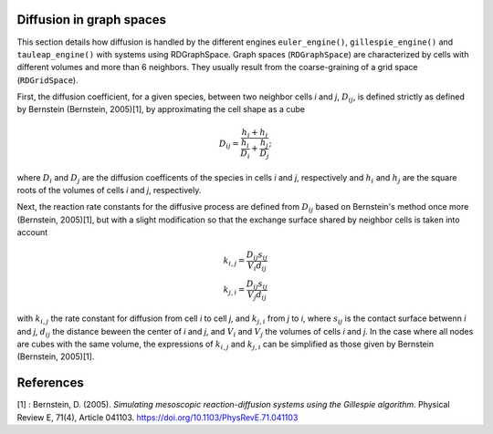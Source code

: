 Diffusion in graph spaces
=========================

This section details how diffusion is handled by the different engines
``euler_engine()``, ``gillespie_engine()`` and ``tauleap_engine()`` with systems using RDGraphSpace.
Graph spaces (``RDGraphSpace``) are characterized by cells with different volumes and more than 6 neighbors.
They usually result from the coarse-graining of a grid space (``RDGridSpace``).

First, the diffusion coefficient, for a given species, between two neighbor cells *i* and *j*, :math:`D_{ij}`, is defined 
strictly as defined by Bernstein (Bernstein, 2005)[1], by approximating the cell shape as a cube

.. math::
	
	D_{ij} = \frac{ h_i+h_j }{ \frac{h_i}{D_i} + \frac{h_j}{D_j} };

where :math:`D_i` and :math:`D_j` are the diffusion coefficents of the species in cells *i* and *j*, respectively
and :math:`h_i` and :math:`h_j` are the square roots of the volumes of cells *i* and *j*, respectively.

Next, the reaction rate constants for the diffusive process are defined from :math:`D_{ij}` based on Bernstein's method once more (Bernstein, 2005)[1],
but with a slight modification so that the exchange surface shared by neighbor cells is taken into account

.. math::
	k_{i,j} = \frac{D_{ij} s_{ij}} {V_i d_{ij}}\\
	k_{j,i} = \frac{D_{ij} s_{ij}} {V_j d_{ij}}

with :math:`k_{i,j}` the rate constant for diffusion from cell *i* to cell *j*, and :math:`k_{j,i}` from  *j* to *i*,
where :math:`s_{ij}` is the contact surface betwenn *i* and *j*, :math:`d_{ij}` the distance beween the center of *i* and *j*,
and :math:`V_i` and :math:`V_j` the volumes of cells *i* and *j*. In the case where all nodes are cubes with the same volume,
the expressions of :math:`k_{i,j}` and :math:`k_{j,i}` can be simplified as those given by Bernstein (Bernstein, 2005)[1].

References
==========

[1] : Bernstein, D. (2005). *Simulating mesoscopic reaction-diffusion systems using the Gillespie algorithm*. Physical Review E, 71(4), Article 041103. https://doi.org/10.1103/PhysRevE.71.041103
